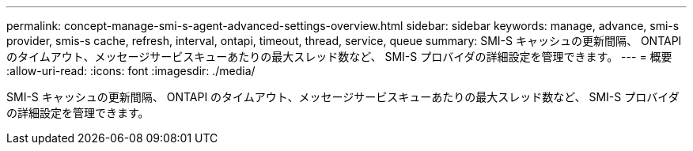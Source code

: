 ---
permalink: concept-manage-smi-s-agent-advanced-settings-overview.html 
sidebar: sidebar 
keywords: manage, advance, smi-s provider, smis-s cache, refresh, interval, ontapi, timeout, thread, service, queue 
summary: SMI-S キャッシュの更新間隔、 ONTAPI のタイムアウト、メッセージサービスキューあたりの最大スレッド数など、 SMI-S プロバイダの詳細設定を管理できます。 
---
= 概要
:allow-uri-read: 
:icons: font
:imagesdir: ./media/


[role="lead"]
SMI-S キャッシュの更新間隔、 ONTAPI のタイムアウト、メッセージサービスキューあたりの最大スレッド数など、 SMI-S プロバイダの詳細設定を管理できます。
